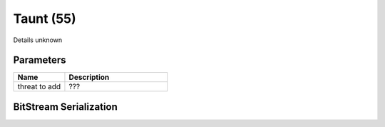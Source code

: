 Taunt (55)
==========

Details unknown

Parameters
----------

.. list-table ::
   :widths: 15 30
   :header-rows: 1

   * - Name
     - Description
   * - threat to add
     - ???

BitStream Serialization
-----------------------

.. todo :: investigate
